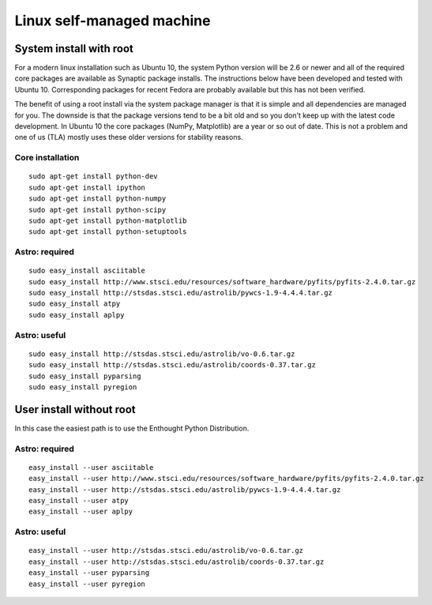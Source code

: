 .. _`Linux self-managed`

Linux self-managed machine
==========================

System install with root
------------------------

For a modern linux installation such as Ubuntu 10, the system Python version
will be 2.6 or newer and all of the required core packages are available as 
Synaptic package installs.  The instructions below have been developed and tested with
Ubuntu 10.  Corresponding packages for recent Fedora are probably available but
this has not been verified.

The benefit of using a root install via the system package manager is that it
is simple and all dependencies are managed for you.  The downside is that the
package versions tend to be a bit old and so you don't keep up with the latest
code development.  In Ubuntu 10 the core packages (NumPy, Matplotlib) are a
year or so out of date.  This is not a problem and one of us (TLA) mostly uses
these older versions for stability reasons.

Core installation
^^^^^^^^^^^^^^^^^
::

  sudo apt-get install python-dev
  sudo apt-get install ipython
  sudo apt-get install python-numpy
  sudo apt-get install python-scipy
  sudo apt-get install python-matplotlib
  sudo apt-get install python-setuptools

Astro: required
^^^^^^^^^^^^^^^^
::

  sudo easy_install asciitable
  sudo easy_install http://www.stsci.edu/resources/software_hardware/pyfits/pyfits-2.4.0.tar.gz
  sudo easy_install http://stsdas.stsci.edu/astrolib/pywcs-1.9-4.4.4.tar.gz
  sudo easy_install atpy
  sudo easy_install aplpy

Astro: useful
^^^^^^^^^^^^^
::

  sudo easy_install http://stsdas.stsci.edu/astrolib/vo-0.6.tar.gz
  sudo easy_install http://stsdas.stsci.edu/astrolib/coords-0.37.tar.gz
  sudo easy_install pyparsing
  sudo easy_install pyregion

User install without root
-------------------------

In this case the easiest path is to use the Enthought Python Distribution.

Astro: required
^^^^^^^^^^^^^^^^
::

  easy_install --user asciitable
  easy_install --user http://www.stsci.edu/resources/software_hardware/pyfits/pyfits-2.4.0.tar.gz
  easy_install --user http://stsdas.stsci.edu/astrolib/pywcs-1.9-4.4.4.tar.gz
  easy_install --user atpy
  easy_install --user aplpy

Astro: useful
^^^^^^^^^^^^^
::

  easy_install --user http://stsdas.stsci.edu/astrolib/vo-0.6.tar.gz
  easy_install --user http://stsdas.stsci.edu/astrolib/coords-0.37.tar.gz
  easy_install --user pyparsing
  easy_install --user pyregion

